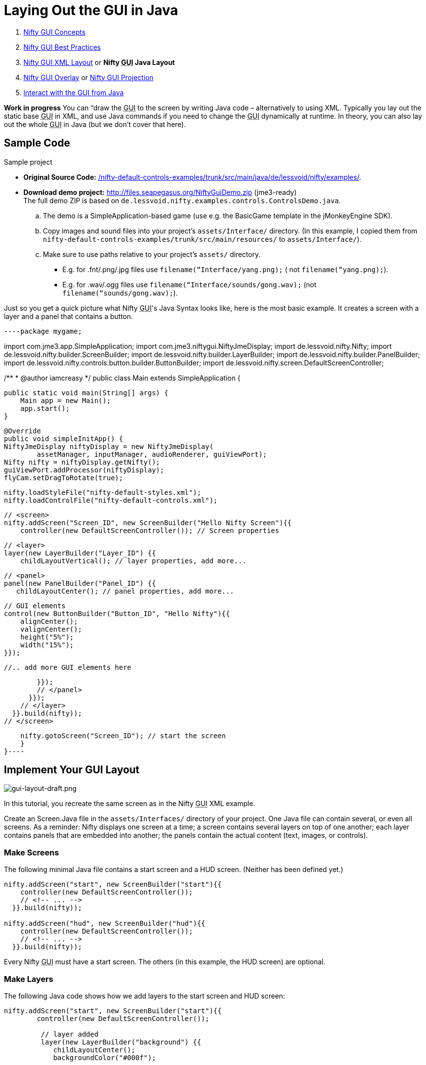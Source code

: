 

= Laying Out the GUI in Java

.  <<jme3/advanced/nifty_gui#,Nifty GUI Concepts>>
.  <<jme3/advanced/nifty_gui_best_practices#,Nifty GUI Best Practices>>
.  <<nifty_gui_xml_layout#,Nifty GUI XML Layout>> or *Nifty +++<abbr title="Graphical User Interface">GUI</abbr>+++ Java Layout*
.  <<jme3/advanced/nifty_gui_overlay#,Nifty GUI Overlay>> or <<jme3/advanced/nifty_gui_projection#,Nifty GUI Projection>>
.  <<jme3/advanced/nifty_gui_java_interaction#,Interact with the GUI from Java>>

*Work in progress* You can “draw the +++<abbr title="Graphical User Interface">GUI</abbr>+++ to the screen by writing Java code – alternatively to using XML. Typically you lay out the static base +++<abbr title="Graphical User Interface">GUI</abbr>+++ in XML, and use Java commands if you need to change the +++<abbr title="Graphical User Interface">GUI</abbr>+++ dynamically at runtime. In theory, you can also lay out the whole +++<abbr title="Graphical User Interface">GUI</abbr>+++ in Java (but we don't cover that here).



== Sample Code

Sample project


*  *Original Source Code:* link:http://nifty-gui.svn.sourceforge.net/viewvc/nifty-gui/nifty-default-controls-examples/trunk/src/main/java/de/lessvoid/nifty/examples/[/nifty-default-controls-examples/trunk/src/main/java/de/lessvoid/nifty/examples/]. +

*  *Download demo project:* link:http://files.seapegasus.org/NiftyGuiDemo.zip[http://files.seapegasus.org/NiftyGuiDemo.zip] (jme3-ready) +
The full demo ZIP is based on `de.lessvoid.nifty.examples.controls.ControlsDemo.java`.
..  The demo is a SimpleApplication-based game (use e.g. the BasicGame template in the jMonkeyEngine SDK).
..  Copy images and sound files into your project's `assets/Interface/` directory. (In this example, I copied them from `nifty-default-controls-examples/trunk/src/main/resources/` to `assets/Interface/`).
..  Make sure to use paths relative to your project's `assets/` directory.
***  E.g. for .fnt/.png/.jpg files use `filename(“Interface/yang.png);` ( not `filename(“yang.png);`).
***  E.g. for .wav/.ogg files use `filename(“Interface/sounds/gong.wav);` (not `filename(“sounds/gong.wav);`).



Just so you get a quick picture what Nifty +++<abbr title="Graphical User Interface">GUI</abbr>+++'s Java Syntax looks like, here is the most basic example. It creates a screen with a layer and a panel that contains a button. 


[source,java]
----package mygame;
 
import com.jme3.app.SimpleApplication;
import com.jme3.niftygui.NiftyJmeDisplay;
import de.lessvoid.nifty.Nifty;
import de.lessvoid.nifty.builder.ScreenBuilder;
import de.lessvoid.nifty.builder.LayerBuilder;
import de.lessvoid.nifty.builder.PanelBuilder;
import de.lessvoid.nifty.controls.button.builder.ButtonBuilder;
import de.lessvoid.nifty.screen.DefaultScreenController;

/**
 * @author iamcreasy  
*/
public class Main extends SimpleApplication {
 
    public static void main(String[] args) {
        Main app = new Main();
        app.start();
    }
 
    @Override
    public void simpleInitApp() {
    NiftyJmeDisplay niftyDisplay = new NiftyJmeDisplay(
            assetManager, inputManager, audioRenderer, guiViewPort);
    Nifty nifty = niftyDisplay.getNifty();
    guiViewPort.addProcessor(niftyDisplay);
    flyCam.setDragToRotate(true);
 
    nifty.loadStyleFile("nifty-default-styles.xml");
    nifty.loadControlFile("nifty-default-controls.xml");
 
    // <screen>
    nifty.addScreen("Screen_ID", new ScreenBuilder("Hello Nifty Screen"){{
        controller(new DefaultScreenController()); // Screen properties       
 
        // <layer>
        layer(new LayerBuilder("Layer_ID") {{
            childLayoutVertical(); // layer properties, add more...
 
            // <panel>
            panel(new PanelBuilder("Panel_ID") {{
               childLayoutCenter(); // panel properties, add more...               
 
                // GUI elements
                control(new ButtonBuilder("Button_ID", "Hello Nifty"){{
                    alignCenter();
                    valignCenter();
                    height("5%");
                    width("15%");
                }});
 
                //.. add more GUI elements here              
 
            }});
            // </panel>
          }});
        // </layer>
      }}.build(nifty));
    // </screen>
 
    nifty.gotoScreen("Screen_ID"); // start the screen
    }
}----

== Implement Your GUI Layout


image::jme3/advanced/gui-layout-draft.png[gui-layout-draft.png,with="",height="",align="right"]



In this tutorial, you recreate the same screen as in the Nifty +++<abbr title="Graphical User Interface">GUI</abbr>+++ XML example.


Create an Screen.Java file in the `assets/Interfaces/` directory of your project. One Java file can contain several, or even all screens. As a reminder: Nifty displays one screen at a time; a screen contains several layers on top of one another; each layer contains panels that are embedded into another; the panels contain the actual content (text, images, or controls).



=== Make Screens

The following minimal Java file contains a start screen and a HUD screen. (Neither has been defined yet.)


[source,java]
----
nifty.addScreen("start", new ScreenBuilder("start"){{
    controller(new DefaultScreenController());
    // <!-- ... -->
  }}.build(nifty));
 
nifty.addScreen("hud", new ScreenBuilder("hud"){{
    controller(new DefaultScreenController());
    // <!-- ... -->
  }}.build(nifty));
----
Every Nifty +++<abbr title="Graphical User Interface">GUI</abbr>+++ must have a start screen. The others (in this example, the HUD screen) are optional. 



=== Make Layers

The following Java code shows how we add layers to the start screen and HUD screen:


[source,java]
----
nifty.addScreen("start", new ScreenBuilder("start"){{
        controller(new DefaultScreenController());
 
         // layer added
         layer(new LayerBuilder("background") {{
            childLayoutCenter();
            backgroundColor("#000f");  
 
            // <!-- ... -->
         }});
 
         layer(new LayerBuilder("foreground") {{
                childLayoutVertical();
                backgroundColor("#0000");        
 
            // <!-- ... -->
         }});
         // layer added
 
      }}.build(nifty));----
Repeat the same, but use 


[source]
----nifty.addScreen("hud", new ScreenBuilder("hud"){{----
 for the HUD screen.


In a layer, you can now add panels and arrange them. Panels are containers that mark the areas where you want to display text, images, or controls (buttons etc) later. 



=== Make Panels

A panel is the inner-most container (that will contain the actual content: text, images, or controls). You place panels inside layers. The following panels go into in the `start` screen:


[source,java]
----
    nifty.addScreen("start", new ScreenBuilder("start") {{
        controller(new DefaultScreenController());
        layer(new LayerBuilder("background") {{
            childLayoutCenter();
            backgroundColor("#000f");
            // <!-- ... -->
        }});

        layer(new LayerBuilder("foreground") {{
                childLayoutVertical();
                backgroundColor("#0000");
                
            // panel added
            panel(new PanelBuilder("panel_top") {{
                childLayoutCenter();
                alignCenter();
                backgroundColor("#f008");
                height("25%");
                width("75%");
            }});

            panel(new PanelBuilder("panel_mid") {{
                childLayoutCenter();
                alignCenter();
                backgroundColor("#0f08");
                height("50%");
                width("75%");
            }});

            panel(new PanelBuilder("panel_bottom") {{
                childLayoutHorizontal();
                alignCenter();
                backgroundColor("#00f8");
                height("25%");
                width("75%");

                panel(new PanelBuilder("panel_bottom_left") {{
                    childLayoutCenter();
                    valignCenter();
                    backgroundColor("#44f8");
                    height("50%");
                    width("50%");
                }});

                panel(new PanelBuilder("panel_bottom_right") {{
                    childLayoutCenter();
                    valignCenter();
                    backgroundColor("#88f8");
                    height("50%");
                    width("50%");
                }});
            }}); // panel added
        }});

    }}.build(nifty));
----
The following panels go into in the `hud` screen:


[source,Java]
----
    nifty.addScreen("hud", new ScreenBuilder("hud") {{
        controller(new DefaultScreenController());

        layer(new LayerBuilder("background") {{
            childLayoutCenter();
            backgroundColor("#000f");
            // <!-- ... -->
        }});

        layer(new LayerBuilder("foreground") {{
            childLayoutHorizontal();
            backgroundColor("#0000");

            // panel added
            panel(new PanelBuilder("panel_left") {{
                childLayoutVertical();
                backgroundColor("#0f08");
                height("100%");
                width("80%");
                // <!-- spacer -->
            }});

            panel(new PanelBuilder("panel_right") {{
                childLayoutVertical();
                backgroundColor("#00f8");
                height("100%");
                width("20%");

                panel(new PanelBuilder("panel_top_right1") {{
                    childLayoutCenter();
                    backgroundColor("#00f8");
                    height("15%");
                    width("100%");
                }});

                panel(new PanelBuilder("panel_top_right2") {{
                    childLayoutCenter();
                    backgroundColor("#44f8");
                    height("15%");
                    width("100%");
                }});

                panel(new PanelBuilder("panel_bot_right") {{
                    childLayoutCenter();
                    valignCenter();
                    backgroundColor("#88f8");
                    height("70%");
                    width("100%");
                }});
            }}); // panel added
        }});
    }}.build(nifty));----
Try the sample. Remember to activate a screen using `nifty.gotoScreen(“start);` or `hud` respectively.
The result should look as follows:



image::jme3/advanced/nifty-gui-panels.png[nifty-gui-panels.png,with="",height="",align="center"]




== Adding Content to Panels

See also link:http://sourceforge.net/apps/mediawiki/nifty-gui/index.php?title=Layout_Introduction[Layout Introduction] on the Nifty +++<abbr title="Graphical User Interface">GUI</abbr>+++ site.



=== Add Images

The start-background.png image is a fullscreen background picture. In the `start` screen, add the following image element:


[source,java]
----
    nifty.addScreen("start", new ScreenBuilder("start") {{
        controller(new DefaultScreenController());
        layer(new LayerBuilder("background") {{
            childLayoutCenter();
            backgroundColor("#000f");
            
            // add image
            image(new ImageBuilder() {{
                filename("Interface/tutorial/start-background.png");
            }});

        }});
----
The hud-frame.png image is a transparent frame that we use as HUD decoration. In the `hud` screen, add the following image element:


[source,java]
----    nifty.addScreen("hud", new ScreenBuilder("hud") {{
        controller(new DefaultScreenController());

        layer(new LayerBuilder("background") {{
            childLayoutCenter();
            backgroundColor("#000f");
            
            // add image
            image(new ImageBuilder() {{
                filename("Interface/tutorial/hud-frame.png");
            }});

        }});----
The face1.png image is an image that you want to use as a status icon. 
In the `hud` screen's `foreground` layer, add the following image element:


[source,java]
----                panel(new PanelBuilder("panel_top_right2") {{
                    childLayoutCenter();
                    backgroundColor("#44f8");
                    height("15%");
                    width("100%");
                    
                    // add image
                    image(new ImageBuilder() {{
                        filename("Interface/tutorial/face1.png");
                        valignCenter();
                        alignCenter();
                        height("50%");
                        width("30%");
                    }});
                    
                }});----
This image is scaled to use 50% of the height and 30% of the width of its container.



=== Add Static Text

The game title is a typical example of static text. In the `start` screen, add the following text element:


[source,java]
----
           // panel added
            panel(new PanelBuilder("panel_top") {{
                childLayoutCenter();
                alignCenter();
                backgroundColor("#f008");
                height("25%");
                width("75%");
                
                // add text
                text(new TextBuilder() {{
                    text("My Cool Game");
                    font("Interface/Fonts/Default.fnt");
                    height("100%");
                    width("100%");
                }});
                
            }});----
For longer pieces of static text, such as an introduction, you can use wrap=“true. Add the following text element to the `Start screen`:


[source,java]
----
            panel(new PanelBuilder("panel_mid") {{
                childLayoutCenter();
                alignCenter();
                backgroundColor("#0f08");
                height("50%");
                width("75%");
                // add text
                text(new TextBuilder() {{
                    text("Here goes some text describing the game and the rules and stuff. "+
                         "Incidentally, the text is quite long and needs to wrap at the end of lines. ");
                    font("Interface/Fonts/Default.fnt");
                    wrap(true);
                    height("100%");
                    width("100%");
                }});

            }});----
The font used is jME3's default font “Interface/Fonts/Default.fnt which is included in the jMonkeyEngine.JAR. You can add your own fonts to your own `assets/Interface` directory.



=== Add Controls

Before you can use any control, you must load a Control Definition first. Add the following two lines _before_ your screen definitions:


[source,java]
----
    nifty.loadStyleFile("nifty-default-styles.xml");
    nifty.loadControlFile("nifty-default-controls.xml");----

==== Label Control

Use label controls for text that you want to edit dynamically from Java. One example for this is the score display.
In the `hud` screen's `foreground` layer, add the following text element:


[source,java]
----                panel(new PanelBuilder("panel_top_right1") {{
                    childLayoutCenter();
                    backgroundColor("#00f8");
                    height("15%");
                    width("100%");
                    
                    control(new LabelBuilder(){{
                        color("#000"); 
                        text("123"); 
                        width("100%"); 
                        height("100%");
                    }});----
Note that the width and height do not scale the bitmap font, but make indirectly certain it is centered. If you want a different size for the font, you need to provide an extra bitmap font (they come with fixes sizes and don't scale well).



==== Button Control

Our +++<abbr title="Graphical User Interface">GUI</abbr>+++ plan asks for two buttons on the start screen. You add the Start and Quit buttons to the bottom panel of the `start` screen using the `&lt;control&gt;` element:


[source,java]
----
                panel(new PanelBuilder("panel_bottom_left") {{
                    childLayoutCenter();
                    valignCenter();
                    backgroundColor("#44f8");
                    height("50%");
                    width("50%");
                    
                    // add control
                    control(new ButtonBuilder("StartButton", "Start") {{
                      alignCenter();
                      valignCenter();
                      height("50%");
                      width("50%");
                    }});
                    
                }});

                panel(new PanelBuilder("panel_bottom_right") {{
                    childLayoutCenter();
                    valignCenter();
                    backgroundColor("#88f8");
                    height("50%");
                    width("50%");

                    // add control
                    control(new ButtonBuilder("QuitButton", "Quit") {{
                      alignCenter();
                      valignCenter();
                      height("50%");
                      width("50%");
                    }});

                }});----
Note that these controls don't do anything yet – we'll get to that soon.



==== Other Controls

Nifty additionally offers many customizable controls such as check boxes, text fields, menus, chats, tabs, … See also link:http://sourceforge.net/apps/mediawiki/nifty-gui/index.php?title=Elements[Elements] on the Nifty +++<abbr title="Graphical User Interface">GUI</abbr>+++ site.



== Intermediate Result

When you preview this code in the jMonkeyEngine SDK, our tutorial demo should looks as follows: A start screen with two buttons, and a game screen with a simple HUD frame and a blue cube (which stands for any jME3 game content). 


*Tip:* Remove all lines that set background colors, you only needed them to see the arrangement.



image::jme3/advanced/nifty-gui-simple-demo.png[nifty-gui-simple-demo.png,with="",height="",align="center"]




== Nifty Java Settings

Before initializing the nifty screens, you set up properties and register media.

[cols="2", options="header"]
|===

a| Nifty Method 
a| Description 

a| registerSound(“mysound, “Interface/abc.wav); 
a| 

a| registerMusic(“mymusic, “Interface/xyz.ogg); 
a| 

a| registerMouseCursor(“mypointer, “Interface/abc.png, 5, 4); 
a| 

a| registerEffect(?); 
a| ? 

a| setDebugOptionPanelColors(true);
a| Highlight all panels, makes it easier to arrange them. 

|===

Example: 


[source,java]
----nifty.registerMouseCursor("hand", "Interface/mouse-cursor-hand.png", 5, 4);----

== Next Steps

Integrate the +++<abbr title="Graphical User Interface">GUI</abbr>+++ into the game. Typically, you will overlay the +++<abbr title="Graphical User Interface">GUI</abbr>+++.


*  <<jme3/advanced/nifty_gui_overlay#,Nifty GUI Overlay>> (recommended)
*  <<jme3/advanced/nifty_gui_projection#,Nifty GUI Projection>> (optional)
<tags><tag target="gui" /><tag target="documentation" /><tag target="nifty" /><tag target="hud" /></tags>
